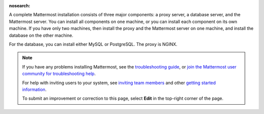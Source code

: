:nosearch:

.. This page is intentionally not accessible via the LHS navigation pane because it's common content included on other docs pages.

A complete Mattermost installation consists of three major components: a proxy server, a database server, and the Mattermost server. You can install all components on one machine, or you can install each component on its own machine. If you have only two machines, then install the proxy and the Mattermost server on one machine, and install the database on the other machine.

For the database, you can install either MySQL or PostgreSQL. The proxy is NGINX.

.. note::
  If you have any problems installing Mattermost, see the `troubleshooting guide <https://docs.mattermost.com/install/troubleshooting.html>`__, or `join the Mattermost user community for troubleshooting help <https://mattermost.com/pl/default-ask-mattermost-community/>`_.
  
  For help with inviting users to your system, see `inviting team members <https://docs.mattermost.com/channels/manage-channel-members.html>`__ and other `getting started information <https://docs.mattermost.com/getting-started/admin-onboarding-tasks.html#getting-started-tasks>`__.
  
  To submit an improvement or correction to this page, select **Edit** in the top-right corner of the page.